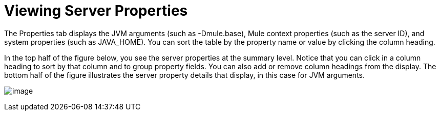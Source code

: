 = Viewing Server Properties

The Properties tab displays the JVM arguments (such as -Dmule.base), Mule context properties (such as the server ID), and system properties (such as JAVA_HOME). You can sort the table by the property name or value by clicking the column heading.

In the top half of the figure below, you see the server properties at the summary level. Notice that you can click in a column heading to sort by that column and to group property fields. You can also add or remove column headings from the display. The bottom half of the figure illustrates the server property details that display, in this case for JVM arguments.

image:/docs/download/attachments/122750937/properties-top.png?version=1&modificationDate=1421450284816[image]
